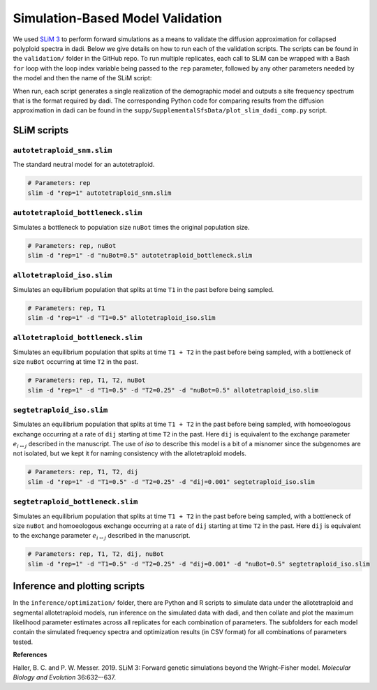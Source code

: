 .. _Simulations:

Simulation-Based Model Validation
=================================

We used `SLiM 3 <https://messerlab.org/slim/>`__ to perform forward simulations
as a means to validate the diffusion approximation for collapsed polyploid spectra
in dadi. Below we give details on how to run each of the validation scripts.
The scripts can be found in the ``validation/`` folder in the GitHub repo. To
run multiple replicates, each call to SLiM can be wrapped with a Bash ``for``
loop with the loop index variable being passed to the ``rep`` parameter,
followed by any other parameters needed by the model and then the name of the
SLiM script:

.. code-block:: bash
   :caption: Example run for SLiM simulation.
   
   for i in {1..100}
   do
       slim -d "rep=${i}" [other parameters] <script-name>
   done

When run, each script generates a single realization of the demographic model
and outputs a site frequency spectrum that is the format required by dadi.
The corresponding Python code for comparing results from the diffusion approximation
in dadi can be found in the ``supp/SupplementalSfsData/plot_slim_dadi_comp.py``
script.

SLiM scripts
------------

``autotetraploid_snm.slim``
~~~~~~~~~~~~~~~~~~~~~~~~~~~

The standard neutral model for an autotetraploid.

.. code-block:: bash

   # Parameters: rep
   slim -d "rep=1" autotetraploid_snm.slim

``autotetraploid_bottleneck.slim``
~~~~~~~~~~~~~~~~~~~~~~~~~~~~~~~~~~

Simulates a bottleneck to population size ``nuBot`` times the original
population size.

.. code-block:: bash

   # Parameters: rep, nuBot
   slim -d "rep=1" -d "nuBot=0.5" autotetraploid_bottleneck.slim

``allotetraploid_iso.slim``
~~~~~~~~~~~~~~~~~~~~~~~~~~~

Simulates an equilibrium population that splits at time ``T1`` in the past
before being sampled.

.. code-block:: bash
   
   # Parameters: rep, T1
   slim -d "rep=1" -d "T1=0.5" allotetraploid_iso.slim

``allotetraploid_bottleneck.slim``
~~~~~~~~~~~~~~~~~~~~~~~~~~~~~~~~~~

Simulates an equilibrium population that splits at time ``T1 + T2`` in the past
before being sampled, with a bottleneck of size ``nuBot`` occurring at time
``T2`` in the past.

.. code-block:: bash
   
   # Parameters: rep, T1, T2, nuBot
   slim -d "rep=1" -d "T1=0.5" -d "T2=0.25" -d "nuBot=0.5" allotetraploid_iso.slim

``segtetraploid_iso.slim``
~~~~~~~~~~~~~~~~~~~~~~~~~~

Simulates an equilibrium population that splits at time ``T1 + T2`` in the past
before being sampled, with homoeologous exchange occurring at a rate of ``dij``
starting at time ``T2`` in the past. Here ``dij`` is equivalent to the exchange
parameter :math:`e_{i \leftrightarrow j}` described in the manuscript. The use
of *iso* to describe this model is a bit of a misnomer since the subgenomes
are not isolated, but we kept it for naming consistency with the allotetraploid
models.

.. code-block:: bash
   
   # Parameters: rep, T1, T2, dij
   slim -d "rep=1" -d "T1=0.5" -d "T2=0.25" -d "dij=0.001" segtetraploid_iso.slim

``segtetraploid_bottleneck.slim``
~~~~~~~~~~~~~~~~~~~~~~~~~~~~~~~~~

Simulates an equilibrium population that splits at time ``T1 + T2`` in the past
before being sampled, with a bottleneck of size ``nuBot`` and homoeologous
exchange occurring at a rate of ``dij`` starting at time ``T2`` in the past.
Here ``dij`` is equivalent to the exchange parameter
:math:`e_{i \leftrightarrow j}` described in the manuscript.

.. code-block:: bash
   
   # Parameters: rep, T1, T2, dij, nuBot
   slim -d "rep=1" -d "T1=0.5" -d "T2=0.25" -d "dij=0.001" -d "nuBot=0.5" segtetraploid_iso.slim

Inference and plotting scripts
------------------------------

In the ``inference/optimization/`` folder, there are Python and R scripts to
simulate data under the allotetraploid and segmental allotetraploid models, run
inference on the simulated data with dadi, and then collate and plot the maximum
likelihood parameter estimates across all replicates for each combination of
parameters. The subfolders for each model contain the simulated frequency spectra
and optimization results (in CSV format) for all combinations of parameters tested.

**References**

Haller, B. C. and P. W. Messer. 2019. SLiM 3: Forward genetic simulations beyond
the Wright–Fisher model. *Molecular Biology and Evolution* 36:632–-637.
